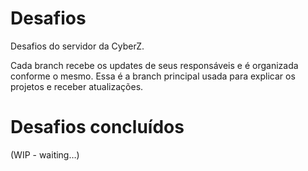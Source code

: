 * Desafios
Desafios do servidor da CyberZ.

Cada branch recebe os updates de seus responsáveis e é organizada conforme o mesmo. Essa é a branch principal usada para explicar os projetos e receber atualizações.

* Desafios concluídos
(WIP - waiting...)
